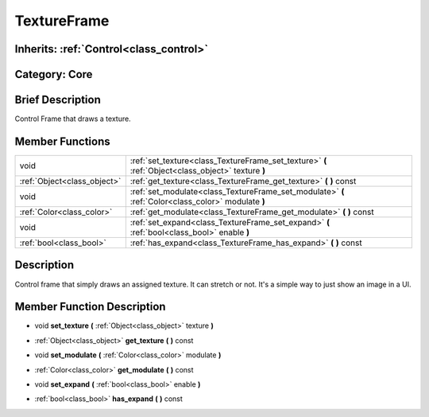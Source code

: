 .. _class_TextureFrame:

TextureFrame
============

Inherits: :ref:`Control<class_control>`
---------------------------------------

Category: Core
--------------

Brief Description
-----------------

Control Frame that draws a texture.

Member Functions
----------------

+------------------------------+-------------------------------------------------------------------------------------------------------+
| void                         | :ref:`set_texture<class_TextureFrame_set_texture>`  **(** :ref:`Object<class_object>` texture  **)**  |
+------------------------------+-------------------------------------------------------------------------------------------------------+
| :ref:`Object<class_object>`  | :ref:`get_texture<class_TextureFrame_get_texture>`  **(** **)** const                                 |
+------------------------------+-------------------------------------------------------------------------------------------------------+
| void                         | :ref:`set_modulate<class_TextureFrame_set_modulate>`  **(** :ref:`Color<class_color>` modulate  **)** |
+------------------------------+-------------------------------------------------------------------------------------------------------+
| :ref:`Color<class_color>`    | :ref:`get_modulate<class_TextureFrame_get_modulate>`  **(** **)** const                               |
+------------------------------+-------------------------------------------------------------------------------------------------------+
| void                         | :ref:`set_expand<class_TextureFrame_set_expand>`  **(** :ref:`bool<class_bool>` enable  **)**         |
+------------------------------+-------------------------------------------------------------------------------------------------------+
| :ref:`bool<class_bool>`      | :ref:`has_expand<class_TextureFrame_has_expand>`  **(** **)** const                                   |
+------------------------------+-------------------------------------------------------------------------------------------------------+

Description
-----------

Control frame that simply draws an assigned texture. It can stretch or not. It's a simple way to just show an image in a UI.

Member Function Description
---------------------------

.. _class_TextureFrame_set_texture:

- void  **set_texture**  **(** :ref:`Object<class_object>` texture  **)**

.. _class_TextureFrame_get_texture:

- :ref:`Object<class_object>`  **get_texture**  **(** **)** const

.. _class_TextureFrame_set_modulate:

- void  **set_modulate**  **(** :ref:`Color<class_color>` modulate  **)**

.. _class_TextureFrame_get_modulate:

- :ref:`Color<class_color>`  **get_modulate**  **(** **)** const

.. _class_TextureFrame_set_expand:

- void  **set_expand**  **(** :ref:`bool<class_bool>` enable  **)**

.. _class_TextureFrame_has_expand:

- :ref:`bool<class_bool>`  **has_expand**  **(** **)** const


